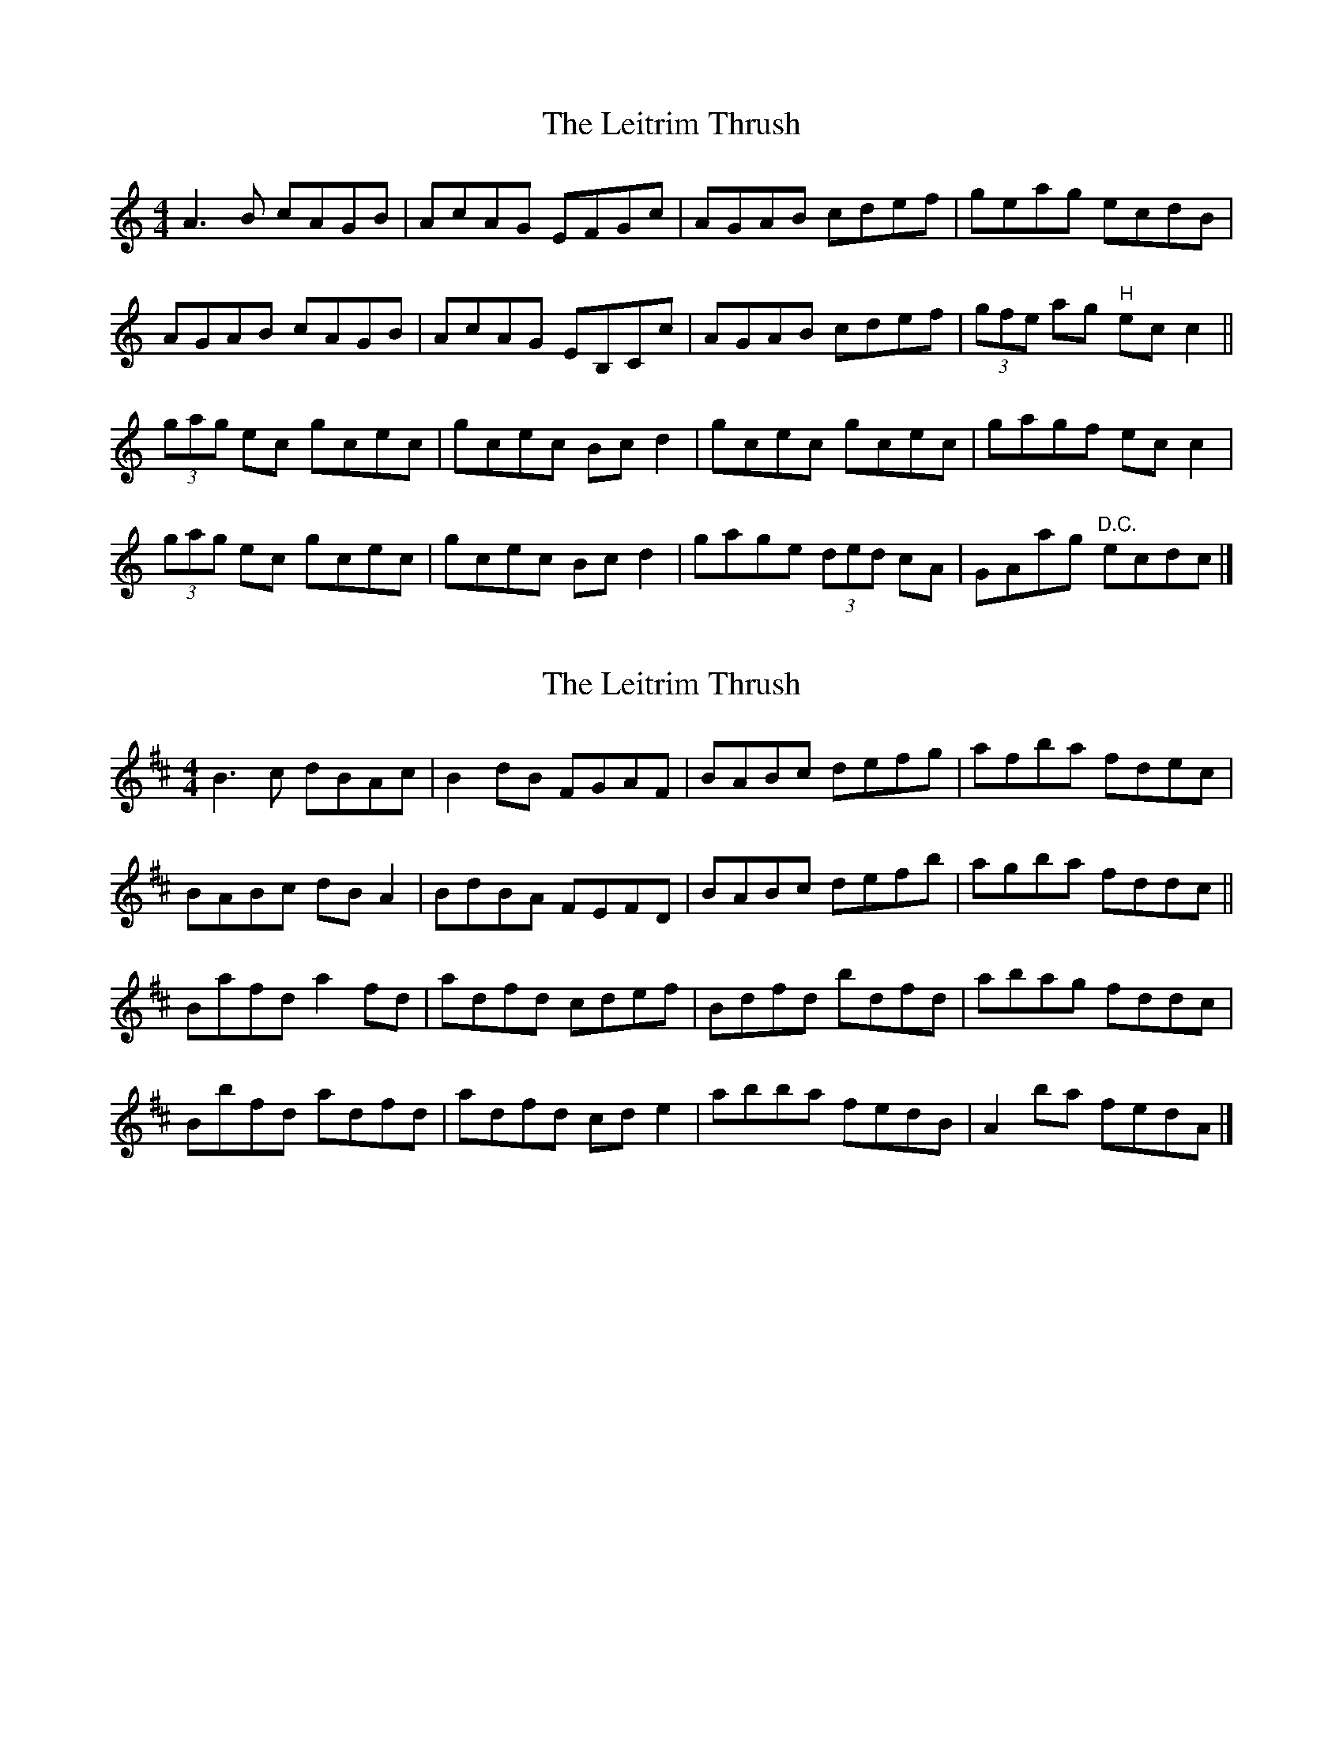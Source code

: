 X: 1
T: Leitrim Thrush, The
Z: laura nesbit
S: https://thesession.org/tunes/822#setting822
R: reel
M: 4/4
L: 1/8
K: Cmaj
A3B cAGB|AcAG EFGc|AGAB cdef|geag ecdB|
AGAB cAGB|AcAG EB,Cc|AGAB cdef|(3gfe ag "H"ecc2||
(3gag ec gcec|gcec Bcd2|gcec gcec|gagf ecc2|
(3gag ec gcec|gcec Bcd2|gage (3ded cA|GAag "D.C."ecdc|]
X: 2
T: Leitrim Thrush, The
Z: birlibirdie
S: https://thesession.org/tunes/822#setting13975
R: reel
M: 4/4
L: 1/8
K: Dmaj
B3c dBAc|B2dB FGAF|BABc defg|afba fdec|BABc dBA2|BdBA FEFD|BABc defb|agba fddc||Bafd a2fd|adfd cdef|Bdfd bdfd|abag fddc|Bbfd adfd|adfd cde2|abba fedB|A2ba fedA|]
X: 3
T: Leitrim Thrush, The
Z: Kevin Rietmann
S: https://thesession.org/tunes/822#setting24179
R: reel
M: 4/4
L: 1/8
K: Dmaj
|:~B3c dBAd | BGAG FAAF | ~B3c dcde | (3fga ba fded |
~B3c dBAd | BGAG F~A3 | ~B3c dcde |1 (3fga ba fddc :|2 (3fga ba fdde |
|:(3aba fd Adfg | Adfd cdef | adfd Adfd | efge fddf |
(3aba fd Adfg | (3aba fd cdef | (3aba (3fgf (3ege dA |1 (3Bcd BA fddf :|2 (3Bcd ba fdd2 |
